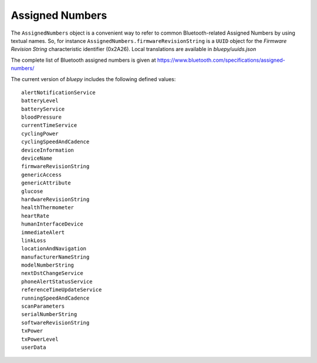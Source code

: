 .. _assignednumbers:

Assigned Numbers
================

The ``AssignedNumbers`` object is a convenient way to refer to common Bluetooth-related
Assigned Numbers by using textual names. So, for instance ``AssignedNumbers.firmwareRevisionString``
is a ``UUID`` object for the `Firmware Revision String` characteristic identifier (0x2A26).
Local translations are available in `bluepy/uuids.json`

The complete list of Bluetooth assigned numbers is given at 
https://www.bluetooth.com/specifications/assigned-numbers/

The current version of `bluepy` includes the following defined values::

 alertNotificationService
 batteryLevel
 batteryService
 bloodPressure
 currentTimeService
 cyclingPower
 cyclingSpeedAndCadence
 deviceInformation
 deviceName
 firmwareRevisionString
 genericAccess
 genericAttribute
 glucose
 hardwareRevisionString
 healthThermometer
 heartRate
 humanInterfaceDevice
 immediateAlert
 linkLoss
 locationAndNavigation
 manufacturerNameString
 modelNumberString
 nextDstChangeService
 phoneAlertStatusService
 referenceTimeUpdateService
 runningSpeedAndCadence
 scanParameters
 serialNumberString
 softwareRevisionString
 txPower
 txPowerLevel
 userData

